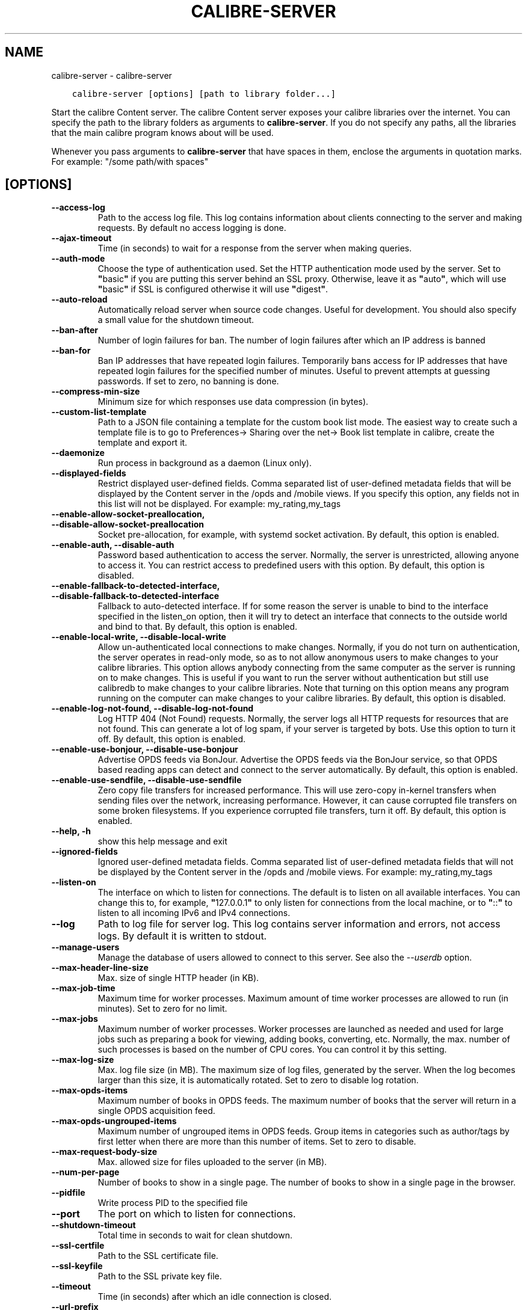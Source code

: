 .\" Man page generated from reStructuredText.
.
.TH "CALIBRE-SERVER" "1" "Januaar 18, 2019" "3.38.0" "calibre"
.SH NAME
calibre-server \- calibre-server
.
.nr rst2man-indent-level 0
.
.de1 rstReportMargin
\\$1 \\n[an-margin]
level \\n[rst2man-indent-level]
level margin: \\n[rst2man-indent\\n[rst2man-indent-level]]
-
\\n[rst2man-indent0]
\\n[rst2man-indent1]
\\n[rst2man-indent2]
..
.de1 INDENT
.\" .rstReportMargin pre:
. RS \\$1
. nr rst2man-indent\\n[rst2man-indent-level] \\n[an-margin]
. nr rst2man-indent-level +1
.\" .rstReportMargin post:
..
.de UNINDENT
. RE
.\" indent \\n[an-margin]
.\" old: \\n[rst2man-indent\\n[rst2man-indent-level]]
.nr rst2man-indent-level -1
.\" new: \\n[rst2man-indent\\n[rst2man-indent-level]]
.in \\n[rst2man-indent\\n[rst2man-indent-level]]u
..
.INDENT 0.0
.INDENT 3.5
.sp
.nf
.ft C
calibre\-server [options] [path to library folder...]
.ft P
.fi
.UNINDENT
.UNINDENT
.sp
Start the calibre Content server. The calibre Content server exposes your
calibre libraries over the internet. You can specify the path to the library
folders as arguments to \fBcalibre\-server\fP\&. If you do not specify any paths, all the
libraries that the main calibre program knows about will be used.
.sp
Whenever you pass arguments to \fBcalibre\-server\fP that have spaces in them, enclose the arguments in quotation marks. For example: "/some path/with spaces"
.SH [OPTIONS]
.INDENT 0.0
.TP
.B \-\-access\-log
Path to the access log file. This log contains information about clients connecting to the server and making requests. By default no access logging is done.
.UNINDENT
.INDENT 0.0
.TP
.B \-\-ajax\-timeout
Time (in seconds) to wait for a response from the server when making queries.
.UNINDENT
.INDENT 0.0
.TP
.B \-\-auth\-mode
Choose the type of authentication used.     Set the HTTP authentication mode used by the server. Set to \fB"\fPbasic\fB"\fP if you are putting this server behind an SSL proxy. Otherwise, leave it as \fB"\fPauto\fB"\fP, which will use \fB"\fPbasic\fB"\fP if SSL is configured otherwise it will use \fB"\fPdigest\fB"\fP\&.
.UNINDENT
.INDENT 0.0
.TP
.B \-\-auto\-reload
Automatically reload server when source code changes. Useful for development. You should also specify a small value for the shutdown timeout.
.UNINDENT
.INDENT 0.0
.TP
.B \-\-ban\-after
Number of login failures for ban.   The number of login failures after which an IP address is banned
.UNINDENT
.INDENT 0.0
.TP
.B \-\-ban\-for
Ban IP addresses that have repeated login failures.         Temporarily bans access for IP addresses that have repeated login failures for the specified number of minutes. Useful to prevent attempts at guessing passwords. If set to zero, no banning is done.
.UNINDENT
.INDENT 0.0
.TP
.B \-\-compress\-min\-size
Minimum size for which responses use data compression (in bytes).
.UNINDENT
.INDENT 0.0
.TP
.B \-\-custom\-list\-template
Path to a JSON file containing a template for the custom book list mode. The easiest way to create such a template file is to go to Preferences\-> Sharing over the net\-> Book list template in calibre, create the template and export it.
.UNINDENT
.INDENT 0.0
.TP
.B \-\-daemonize
Run process in background as a daemon (Linux only).
.UNINDENT
.INDENT 0.0
.TP
.B \-\-displayed\-fields
Restrict displayed user\-defined fields.     Comma separated list of user\-defined metadata fields that will be displayed by the Content server in the /opds and /mobile views. If you specify this option, any fields not in this list will not be displayed. For example: my_rating,my_tags
.UNINDENT
.INDENT 0.0
.TP
.B \-\-enable\-allow\-socket\-preallocation, \-\-disable\-allow\-socket\-preallocation
Socket pre\-allocation, for example, with systemd socket activation. By default, this option is enabled.
.UNINDENT
.INDENT 0.0
.TP
.B \-\-enable\-auth, \-\-disable\-auth
Password based authentication to access the server.         Normally, the server is unrestricted, allowing anyone to access it. You can restrict access to predefined users with this option. By default, this option is disabled.
.UNINDENT
.INDENT 0.0
.TP
.B \-\-enable\-fallback\-to\-detected\-interface, \-\-disable\-fallback\-to\-detected\-interface
Fallback to auto\-detected interface.        If for some reason the server is unable to bind to the interface specified in the listen_on option, then it will try to detect an interface that connects to the outside world and bind to that. By default, this option is enabled.
.UNINDENT
.INDENT 0.0
.TP
.B \-\-enable\-local\-write, \-\-disable\-local\-write
Allow un\-authenticated local connections to make changes.   Normally, if you do not turn on authentication, the server operates in read\-only mode, so as to not allow anonymous users to make changes to your calibre libraries. This option allows anybody connecting from the same computer as the server is running on to make changes. This is useful if you want to run the server without authentication but still use calibredb to make changes to your calibre libraries. Note that turning on this option means any program running on the computer can make changes to your calibre libraries. By default, this option is disabled.
.UNINDENT
.INDENT 0.0
.TP
.B \-\-enable\-log\-not\-found, \-\-disable\-log\-not\-found
Log HTTP 404 (Not Found) requests.  Normally, the server logs all HTTP requests for resources that are not found. This can generate a lot of log spam, if your server is targeted by bots. Use this option to turn it off. By default, this option is enabled.
.UNINDENT
.INDENT 0.0
.TP
.B \-\-enable\-use\-bonjour, \-\-disable\-use\-bonjour
Advertise OPDS feeds via BonJour.   Advertise the OPDS feeds via the BonJour service, so that OPDS based reading apps can detect and connect to the server automatically. By default, this option is enabled.
.UNINDENT
.INDENT 0.0
.TP
.B \-\-enable\-use\-sendfile, \-\-disable\-use\-sendfile
Zero copy file transfers for increased performance.         This will use zero\-copy in\-kernel transfers when sending files over the network, increasing performance. However, it can cause corrupted file transfers on some broken filesystems. If you experience corrupted file transfers, turn it off. By default, this option is enabled.
.UNINDENT
.INDENT 0.0
.TP
.B \-\-help, \-h
show this help message and exit
.UNINDENT
.INDENT 0.0
.TP
.B \-\-ignored\-fields
Ignored user\-defined metadata fields.       Comma separated list of user\-defined metadata fields that will not be displayed by the Content server in the /opds and /mobile views. For example: my_rating,my_tags
.UNINDENT
.INDENT 0.0
.TP
.B \-\-listen\-on
The interface on which to listen for connections.   The default is to listen on all available interfaces. You can change this to, for example, \fB"\fP127.0.0.1\fB"\fP to only listen for connections from the local machine, or to \fB"\fP::\fB"\fP to listen to all incoming IPv6 and IPv4 connections.
.UNINDENT
.INDENT 0.0
.TP
.B \-\-log
Path to log file for server log. This log contains server information and errors, not access logs. By default it is written to stdout.
.UNINDENT
.INDENT 0.0
.TP
.B \-\-manage\-users
Manage the database of users allowed to connect to this server. See also the \fI\%\-\-userdb\fP option.
.UNINDENT
.INDENT 0.0
.TP
.B \-\-max\-header\-line\-size
Max. size of single HTTP header (in KB).
.UNINDENT
.INDENT 0.0
.TP
.B \-\-max\-job\-time
Maximum time for worker processes.  Maximum amount of time worker processes are allowed to run (in minutes). Set to zero for no limit.
.UNINDENT
.INDENT 0.0
.TP
.B \-\-max\-jobs
Maximum number of worker processes.         Worker processes are launched as needed and used for large jobs such as preparing a book for viewing, adding books, converting, etc. Normally, the max. number of such processes is based on the number of CPU cores. You can control it by this setting.
.UNINDENT
.INDENT 0.0
.TP
.B \-\-max\-log\-size
Max. log file size (in MB).         The maximum size of log files, generated by the server. When the log becomes larger than this size, it is automatically rotated. Set to zero to disable log rotation.
.UNINDENT
.INDENT 0.0
.TP
.B \-\-max\-opds\-items
Maximum number of books in OPDS feeds.      The maximum number of books that the server will return in a single OPDS acquisition feed.
.UNINDENT
.INDENT 0.0
.TP
.B \-\-max\-opds\-ungrouped\-items
Maximum number of ungrouped items in OPDS feeds.    Group items in categories such as author/tags by first letter when there are more than this number of items. Set to zero to disable.
.UNINDENT
.INDENT 0.0
.TP
.B \-\-max\-request\-body\-size
Max. allowed size for files uploaded to the server (in MB).
.UNINDENT
.INDENT 0.0
.TP
.B \-\-num\-per\-page
Number of books to show in a single page.   The number of books to show in a single page in the browser.
.UNINDENT
.INDENT 0.0
.TP
.B \-\-pidfile
Write process PID to the specified file
.UNINDENT
.INDENT 0.0
.TP
.B \-\-port
The port on which to listen for connections.
.UNINDENT
.INDENT 0.0
.TP
.B \-\-shutdown\-timeout
Total time in seconds to wait for clean shutdown.
.UNINDENT
.INDENT 0.0
.TP
.B \-\-ssl\-certfile
Path to the SSL certificate file.
.UNINDENT
.INDENT 0.0
.TP
.B \-\-ssl\-keyfile
Path to the SSL private key file.
.UNINDENT
.INDENT 0.0
.TP
.B \-\-timeout
Time (in seconds) after which an idle connection is closed.
.UNINDENT
.INDENT 0.0
.TP
.B \-\-url\-prefix
A prefix to prepend to all URLs.    Useful if you wish to run this server behind a reverse proxy. For example use, /calibre as the URL prefix.
.UNINDENT
.INDENT 0.0
.TP
.B \-\-userdb
Path to the user database to use for authentication. The database is a SQLite file. To create it use \fI\%\-\-manage\-users\fP\&. You can read more about managing users at: \fI\%https://manual.calibre\-ebook.com/server.html#managing\-user\-accounts\-from\-the\-command\-line\-only\fP
.UNINDENT
.INDENT 0.0
.TP
.B \-\-version
show program\fB\(aq\fPs version number and exit
.UNINDENT
.INDENT 0.0
.TP
.B \-\-worker\-count
Number of worker threads used to process requests.
.UNINDENT
.SH AUTHOR
Kovid Goyal
.SH COPYRIGHT
Kovid Goyal
.\" Generated by docutils manpage writer.
.
